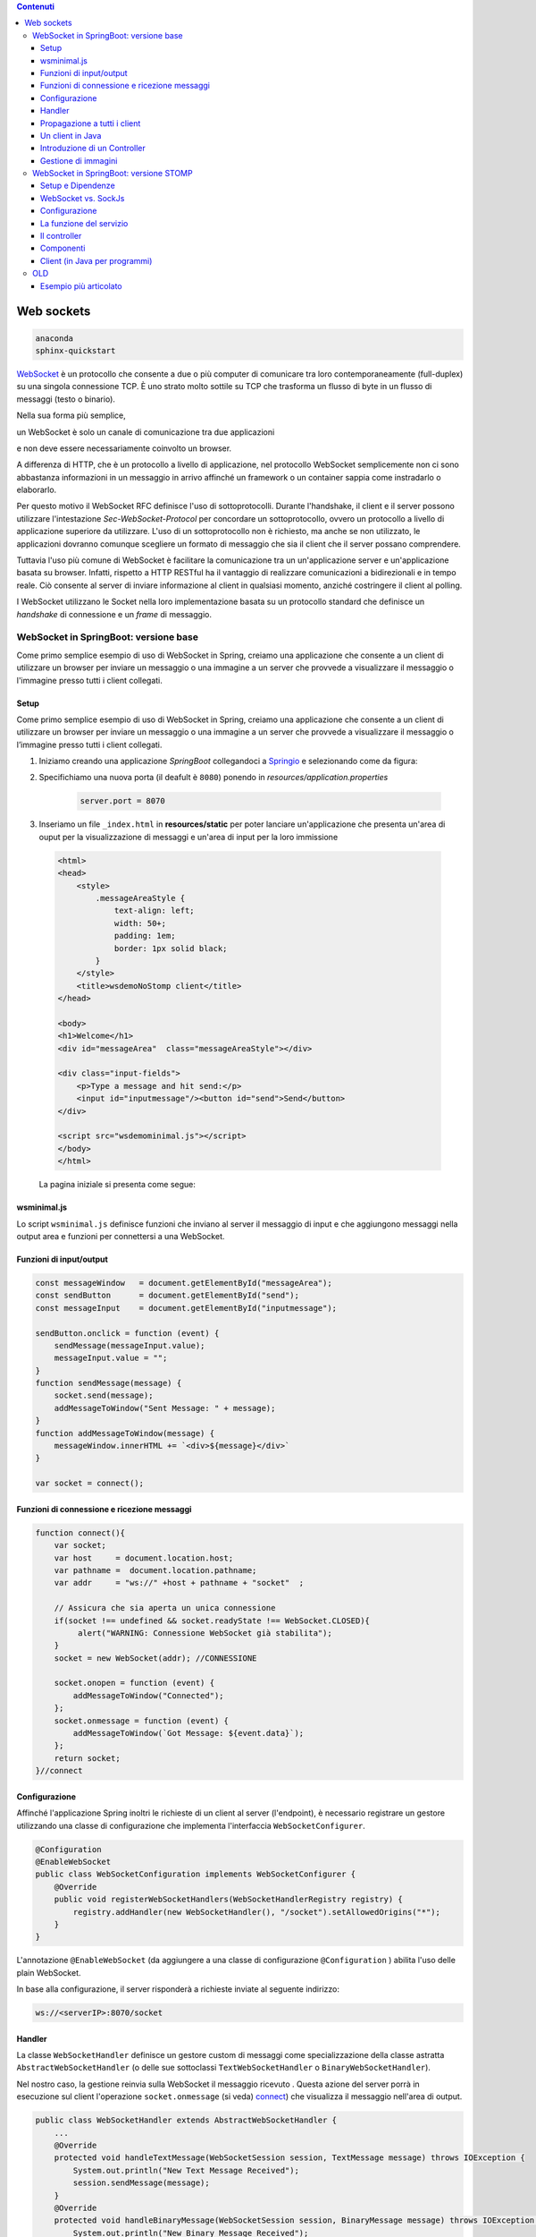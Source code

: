 .. contents:: Contenuti
   :depth: 5
.. role:: red
.. role:: blue 
.. role:: remark 

.. _WebSocket: https://it.wikipedia.org/wiki/WebSocket
.. _Springio: https://start.spring.io/
.. _SockJs: https://openbase.com/js/sockjs/documentation#what-is-sockjs
 
.. _`WebSockets`:

======================================
Web sockets
======================================

.. code:: java 
 
    anaconda
    sphinx-quickstart

WebSocket_ è un protocollo che consente a due o più computer di comunicare tra loro 
contemporaneamente (full-duplex) su una singola connessione TCP.
È uno strato molto sottile su TCP che trasforma un flusso di byte in un flusso di messaggi 
(testo o binario).

Nella sua forma più semplice, 

:remark:`un WebSocket è solo un canale di comunicazione tra due applicazioni` 

e non deve essere necessariamente coinvolto un browser.

A differenza di HTTP, che è un protocollo a livello di applicazione, nel protocollo WebSocket 
semplicemente non ci sono abbastanza informazioni in un messaggio in arrivo affinché 
un framework o un container sappia come instradarlo o elaborarlo.

Per questo motivo il WebSocket RFC definisce l'uso di sottoprotocolli. 
Durante l'handshake, il client e il server possono utilizzare l'intestazione 
*Sec-WebSocket-Protocol* per :blue:`concordare un sottoprotocollo`, ovvero un protocollo 
a livello di applicazione superiore da utilizzare. 
L'uso di un sottoprotocollo non è richiesto, ma anche se non utilizzato, le applicazioni 
dovranno comunque scegliere un formato di messaggio che sia il client che il server 
possano comprendere. 


Tuttavia l'uso più comune di WebSocket è facilitare la comunicazione tra un un'applicazione
server e un'applicazione basata su browser.
Infatti, rispetto a HTTP RESTful ha il vantaggio di realizzare comunicazioni  a 
bidirezionali e in tempo reale. Ciò consente al server di inviare informazione al client 
in qualsiasi momento, anziché costringere il client al polling.

I WebSocket utilizzano le Socket nella loro implementazione basata su un protocollo standard
che definisce un *handshake* di connessione e un *frame* di messaggio.

------------------------------------------------------
WebSocket in SpringBoot: versione base
------------------------------------------------------

.. https://www.dariawan.com/tutorials/spring/spring-boot-websocket-basic-example/

Come primo semplice esempio di uso di WebSocket in Spring, creiamo una applicazione che consente
a un client di utilizzare un browser per inviare un messaggio o una immagine a un server 
che provvede a visualizzare il messaggio o l'immagine presso tutti i client collegati.

.. _SetupNoStomp:

+++++++++++++++++++++++++++++++++++++++++++++++
Setup
+++++++++++++++++++++++++++++++++++++++++++++++
Come primo semplice esempio di uso di WebSocket in Spring, creiamo una applicazione che consente a un client 
di utilizzare un browser per inviare un messaggio o una immagine a un server che provvede a visualizzare 
il messaggio o l’immagine presso tutti i client collegati.

#. Iniziamo creando una applicazione *SpringBoot* collegandoci a Springio_ e selezionando 
   come da figura:

   .. image:: ./_static/img/springioBase.PNG
     :align: center
     :width: 90+
#. Specifichiamo una nuova porta (il deafult è ``8080``) ponendo in *resources/application.properties*

    .. code:: Java

       server.port = 8070

#. Inseriamo un file ``_index.html`` in **resources/static** per poter lanciare un'applicazione che 
   presenta un'area  di ouput per  la visualizzazione di messaggi e un'area di input per la loro 
   immissione

.. _indexNoImagesNoStomp:

    .. code:: html

        <html>
        <head>
            <style>
                .messageAreaStyle {
                    text-align: left;
                    width: 50+;
                    padding: 1em;
                    border: 1px solid black;
                }
            </style>
            <title>wsdemoNoStomp client</title>
        </head>

        <body>
        <h1>Welcome</h1>
        <div id="messageArea"  class="messageAreaStyle"></div>

        <div class="input-fields">
            <p>Type a message and hit send:</p>
            <input id="inputmessage"/><button id="send">Send</button>
        </div>

        <script src="wsdemominimal.js"></script>
        </body>
        </html>

    La pagina iniziale si presenta come segue:

    .. image:: ./_static/img/pageMinimal.PNG
     :align: center
     :width: 50+ 
    

+++++++++++++++++++++++++++++++++++++++++++++++
wsminimal.js
+++++++++++++++++++++++++++++++++++++++++++++++

.. _wsminimal:


Lo script  ``wsminimal.js`` definisce funzioni che inviano al server il messaggio di input e che aggiungono
messaggi nella output area e funzioni per connettersi a una WebSocket.

+++++++++++++++++++++++++++++++++++++++++++++++++
Funzioni di input/output
+++++++++++++++++++++++++++++++++++++++++++++++++


.. code:: js

    const messageWindow   = document.getElementById("messageArea");
    const sendButton      = document.getElementById("send");
    const messageInput    = document.getElementById("inputmessage");

    sendButton.onclick = function (event) {
        sendMessage(messageInput.value);
        messageInput.value = "";
    }
    function sendMessage(message) {
        socket.send(message);
        addMessageToWindow("Sent Message: " + message);
    }
    function addMessageToWindow(message) {
        messageWindow.innerHTML += `<div>${message}</div>`
    }

    var socket = connect();
 
+++++++++++++++++++++++++++++++++++++++++++++++++
Funzioni di connessione e ricezione messaggi
+++++++++++++++++++++++++++++++++++++++++++++++++

.. _connect:

.. code:: js

    function connect(){
        var socket;
        var host     = document.location.host;
        var pathname =  document.location.pathname;
        var addr     = "ws://" +host + pathname + "socket"  ;

        // Assicura che sia aperta un unica connessione
        if(socket !== undefined && socket.readyState !== WebSocket.CLOSED){
             alert("WARNING: Connessione WebSocket già stabilita");
        }
        socket = new WebSocket(addr); //CONNESSIONE

        socket.onopen = function (event) {
            addMessageToWindow("Connected");
        };
        socket.onmessage = function (event) {
            addMessageToWindow(`Got Message: ${event.data}`);
        };
        return socket;
    }//connect



+++++++++++++++++++++++++++++++++++++++++++++++
Configurazione
+++++++++++++++++++++++++++++++++++++++++++++++

Affinché l'applicazione Spring inoltri le richieste di un client al server (l'endpoint), 
è necessario registrare un gestore utilizzando una classe di configurazione 
che implementa l'interfaccia ``WebSocketConfigurer``.

.. code:: java

    @Configuration
    @EnableWebSocket
    public class WebSocketConfiguration implements WebSocketConfigurer {
        @Override
        public void registerWebSocketHandlers(WebSocketHandlerRegistry registry) {
            registry.addHandler(new WebSocketHandler(), "/socket").setAllowedOrigins("*");
        }
    }

L'annotazione ``@EnableWebSocket`` (da aggiungere a una classe di configurazione ``@Configuration`` )  
abilita l'uso delle plain WebSocket. 

In base alla configurazione, il server risponderà a richieste inviate al seguente indirizzo:

.. code:: java

    ws://<serverIP>:8070/socket

+++++++++++++++++++++++++++++++++++++++++++++++
Handler
+++++++++++++++++++++++++++++++++++++++++++++++

La classe  ``WebSocketHandler`` definisce un gestore custom di messaggi come specializzazione della classe astratta
``AbstractWebSocketHandler`` (o delle sue sottoclassi ``TextWebSocketHandler`` o ``BinaryWebSocketHandler``).    

Nel nostro caso, la gestione reinvia sulla WebSocket il messaggio ricevuto .
Questa azione del server porrà in esecuzione sul client  l'operazione ``socket.onmessage`` (si veda) `connect`_) che visualizza 
il messaggio nell'area di output.

.. code:: java

    public class WebSocketHandler extends AbstractWebSocketHandler {
        ...
        @Override
        protected void handleTextMessage(WebSocketSession session, TextMessage message) throws IOException {
            System.out.println("New Text Message Received");
            session.sendMessage(message);
        }
        @Override
        protected void handleBinaryMessage(WebSocketSession session, BinaryMessage message) throws IOException {
            System.out.println("New Binary Message Received");
            session.sendMessage(message);
        }
    }

+++++++++++++++++++++++++++++++++++++++++++++++
Propagazione a tutti i client
+++++++++++++++++++++++++++++++++++++++++++++++

Per propagare un messaggio a tutti i client connessi attraverso la WebSocket, basata tenere traccia
delle sessioni e 

.. code:: java

    public class WebSocketHandler extends AbstractWebSocketHandler {
    private final List<WebSocketSession> sessions = new CopyOnWriteArrayList<>();

    @Override
    public void afterConnectionEstablished(WebSocketSession session) throws Exception {
        sessions.add(session);
        System.out.println("Added the session:" + session);
        super.afterConnectionEstablished(session);
    }

    @Override
    public void afterConnectionClosed(WebSocketSession session, CloseStatus status) throws Exception {
        sessions.remove(session);
        System.out.println("Removed the session:" + session);
        super.afterConnectionClosed(session, status);
    }
    @Override
    protected void handleTextMessage(WebSocketSession session, TextMessage message) throws IOException {
        System.out.println("New Text Message Received");
        sendToAll(message);
    }
    protected void sendToAll(TextMessage message) throws IOException{
        Iterator<WebSocketSession> iter = sessions.iterator();
        while( iter.hasNext() ){
            iter.next().sendMessage(message);
        }
    }

    }

Notiamo che l'applicazione funziona anche in assenza di un controller, in quanto Spring utilizza di deafult il file
**resources/static/index.html**.


+++++++++++++++++++++++++++++++++++++++++++++++
Un client in Java
+++++++++++++++++++++++++++++++++++++++++++++++

E' un esempio di machine-to-machine interaction.

La classe ``WebsocketClientEndpoint`` riproduce in Java la stessa struttura del client già
vista in JavaScript; in più possiamo ora salvare su file l'informnazione ricevuta (in particolare immagini
di tipo ``jpg``).

L'annotazione ``@ClientEndpoint`` (che corrisponde alla interfaccia ``javax.websocket.ClientEndpoint``)
denota che un POJO è un web socket client. Come tale questo POJO può definire i metodi delle web socket lifecycle
usando le *web socket method level annotations*.

.. code:: java

    @ClientEndpoint
    public class WebsocketClientEndpoint {

    Session userSession = null;
    private IMessageHandler messageHandler;

    public WebsocketClientEndpoint(URI endpointURI) {
     try {
        WebSocketContainer container=
                ContainerProvider.getWebSocketContainer();
        container.connectToServer(this, endpointURI);
     } catch (Exception e) { throw new RuntimeException(e); }
    }

    /**
     * Callback hook for Connection open events.
     * @param userSession the userSession which is opened.
    */
    @OnOpen
    public void onOpen(Session userSession) {
        this.userSession = userSession;
    }

    /**
     * Callback hook for Connection close events.
     * @param userSession the userSession which is getting closed.
     * @param reason the reason for connection close
    */
    @OnClose
    public void onClose(Session userSession, CloseReason reason) {
        this.userSession = null;
    }

    /**
     * Callback hook for Message Events. 
     * This method will be invoked when a client send a message.
    */
    @OnMessage
    public void onMessage(String message) {
        if (this.messageHandler != null) {
            this.messageHandler.handleMessage(message);
        }
    }

    @OnMessage
    public void onMessage(ByteBuffer bytes) {
     try{
        ByteArrayInputStream bis = new ByteArrayInputStream(bytes.array());
        //Dai bytes alla immagine e salvataggio in un file
        BufferedImage bImage2    = ImageIO.read(bis);
        ImageIO.write(bImage2, "jpg", new File("outputimage.jpg") );
     }catch( Exception e){ throw new RuntimeException(e); }

    }
    /**
     * register message handler
      * @param msgHandler
    */
    public void addMessageHandler(IMessageHandler msgHandler) {
        this.messageHandler = msgHandler;
    }
    /**
     * Send a message.
     * @param message
    */
    public void sendMessage(String message) {
        this.userSession.getAsyncRemote().sendText(message);
    }
    }



+++++++++++++++++++++++++++++++++++++++++++++++
Introduzione di un Controller
+++++++++++++++++++++++++++++++++++++++++++++++


.. code:: java

    package it.unibo.wsdemoNoSTOMP;

    import org.springframework.stereotype.Controller;
    import org.springframework.web.bind.annotation.RequestMapping;

    @Controller
    public class WebSocketController {
        @RequestMapping("/")
        public String textOnly() {
            return "indexNoImages";
        }

        @RequestMapping("/alsoimages")
        public String alsoImages() {
            return "indexAlsoImages";
        }
    }


+++++++++++++++++++++++++++++++++++++++++++++++
Gestione di immagini
+++++++++++++++++++++++++++++++++++++++++++++++

Lo script  ``wsalsoimages.js`` usato da ``indexAlsoImages.html`` definisce funzioni per la gestione delle immagini simili

.. code:: java

    sendImageButton.onclick = function (event) { //event is a PointerEvent
        let file = fileInput.files[0];  //file: object File
        sendMessage(file);
        fileInput.value = null;
    };

    socket.onmessage = function (event) {
        if (event.data instanceof ArrayBuffer) {
            addMessageToWindow('Got Image:');
            addImageToWindow(event.data);
        } else {
            addMessageToWindow(`Got Message: ${event.data}`);
        }
    };

    function addImageToWindow(image) {
        let url = URL.createObjectURL(new Blob([image]));
        imageWindow.innerHTML += `<img src="${url}"/>`
    }


------------------------------------------------------
WebSocket in SpringBoot: versione STOMP
------------------------------------------------------
:blue:`Simple Text Oriented Message Protocol`
(STOMP) è un protocollo di messaggistica text-based progettato per operare con MOM 
(Message Orinented Middleware) ed originariamente creato per l'uso 
in linguaggi di scripting con frame ispirati a HTTP. 
E' una alternativa a AMQP (Advanced Message Queuing Protocol) e JMS (Java Messaging Service).

STOMP può essere utilizzato anche senza WebSocket, ad esempio tramite una connessione 
Telnet, HTTP o un  message broker. Tuttavia,
STOMP è ampiamente supportato e adatto per l'uso su WebSocket e sul web.

STOMP è progettato per interagire con un :blue:`broker di messaggi` realizzato in memoria (lato server);
dunque, rispetto all'uso delle WebSocket, rende più semplice inviare messaggi solo 
a un particolare utente o ad utenti che sono iscritti a un particolare argomento. 

++++++++++++++++++++++++++++++++++++++++++++++++
Setup e Dipendenze
++++++++++++++++++++++++++++++++++++++++++++++++

Partendo dal SetUp precedente `SetupNoStomp`_, aggiungiamo alcune dipendenze nel file ``build.gradle``:

.. code::

    dependencies {
    //Dipendenze generate dal Setup
	implementation 'org.springframework.boot:spring-boot-starter-thymeleaf'
	implementation 'org.springframework.boot:spring-boot-starter-web'
	implementation 'org.springframework.boot:spring-boot-starter-websocket'
	developmentOnly 'org.springframework.boot:spring-boot-devtools'
	testImplementation 'org.springframework.boot:spring-boot-starter-test'
    
    //Nuove dipendenze
    implementation 'org.webjars:webjars-locator-core'
	implementation 'org.webjars:sockjs-client:1.5.1'
	implementation 'org.webjars:stomp-websocket:2.3.4' 
    implementation 'org.webjars:bootstrap:5.1.3'
    implementation 'org.webjars:jquery:3.6.0'

I :blue:`WebJar` sono dipendenze lato client impacchettate in file JAR e non sono legate a Spring.
Per approfondire, si veda: https://www.baeldung.com/maven-webjars e https://mvnrepository.com/artifact/org.webjars. 

++++++++++++++++++++++++++++++++++++++++++++++++ 
WebSocket vs. SockJs
++++++++++++++++++++++++++++++++++++++++++++++++
A partire dal 2018, il supporto WebSocket nei browser è quasi onnipresente. 
Tuttavia, per supportare vecchi browwer, potrebbe essere necessario fare uso di 
SockJS_, con le seguenti avvertenze:

- Le convenzioni del protocollo URL sono diverse per WebSocket ( ``ws:/`` o ``wss:``) e SockJS ( ``http:`` o ``https:``).
- Le sequenze di handshake interne sono diverse, quindi alcuni broker utilizzeranno punti finali diversi per entrambi i protocolli.
- Nessuno di questi consente di impostare intestazioni personalizzate durante l'handshake *HTTP*.
- *SockJS* supporta internamente diversi meccanismi di trasporto. Si potrebbe dover affrontare limitazioni 
  specifiche a seconda del trasporto effettivo in uso.
- La riconnessione automatica non è abbastanza affidabile con *SockJS*.
- Gli heartbeat potrebbero non essere supportati su *SockJS* da alcuni broker.
- *SockJS* non consente più di una connessione simultanea allo stesso broker. 
  Questo di solito non è un problema per la maggior parte delle applicazioni.

 


++++++++++++++++++++++++++++++++++++++++++++++++
Configurazione 
++++++++++++++++++++++++++++++++++++++++++++++++
Il servizio viene configurato in SpringBoot da una classe che implementa l'interfaccia 
``WebSocketMessageBrokerConfigurer`` :

.. code:: Java

   @Configuration
   @EnableWebSocketMessageBroker
   public class WebSocketConfig 
            implements WebSocketMessageBrokerConfigurer{

   @Override
   public void configureMessageBroker(MessageBrokerRegistry config){
    config.enableSimpleBroker("/demoTopic");   
    config.setApplicationDestinationPrefixes(
                   "/demoInput","/anotherInput");
   }

   @Override
   public void registerStompEndpoints(StompEndpointRegistry registry) {
     registry.addEndpoint("/unibo");  //.withSockJS();  
   }
   }

Nella configurazione specificata, il servizio:

#. abilita il supporto STOMP su *WebSocket* (escludiamo *SockJS*) registrando l'endpoint ``unibo``.  
   Dunque l'indirizzo per connetersi sarà: ``ws://<serverIP>:8080/unibo``;
#. abilita un broker su memoria comune, con prefisso di destinazione ``demoTopic``. I client 
   si possono sottoscrivere a endpoint che iniziano con questo prefisso, ad es. ``/demoTopic/output``;
#. imposta  ``demoInput`` e ``anotherInput`` come prefissi di destinazione dell'applicazione. 
   I clienti quindi invieranno messaggi agli endpoint che iniziano con ``/demoInput/unibo`` oppure
   ``/anotherInput/unibo``;


++++++++++++++++++++++++++++++++++++++++++++++++ 
La funzione del servizio
++++++++++++++++++++++++++++++++++++++++++++++++

Il servizio:

#. riceve un messaggio (in formato JSON) inviato su endpoint= ``/demoInput/unibo``;
   il messaggio viene mappato in Java usando come DAO la classe ``InputMessage``
#. elabora il messaggio
#. costruisce un messaggio di risposta di tipo ``OutputMessage`` e lo pubblica
   (ancora in formato JSON) su endpoint ``/demoTopic/output``.

La conversione dei messaggi da JSon a Java e viceversa è effettuata in modo automatico 
in SpringBoot, una volta definito un opportuno Controller.


++++++++++++++++++++++++++++++++++++++++++++++++ 
Il controller
++++++++++++++++++++++++++++++++++++++++++++++++

Il controller specifica la gestione delle richieste ``WebSocket`` avviene in modo simile 
alle normali richieste ``HTTP``, ma utilizzando ``@SubscribeMappinge`` o ``@MessageMapping`` 
(e non ``@RequestMapping`` o ``@GetMapping``).

Nel caso specifico, utilizziamo ``@MessageMapping`` per mappare i messaggi diretti a ``input``.

L'annotazione ``@SendTo`` indica che il valore di ritorno   
deve essere inviato come messaggio alla destinazione specificata ``/unibo/output``.

.. code:: Java

    @Controller
    public class HIController {

	@MessageMapping("/unibo")     
	@SendTo("/demoTopic/output")	    
	public OutputMessage elabInput(InputMessage msg) throws Exception{
		return new OutputMessage("Elaborated: " 
               + HtmlUtils.htmlEscape(msg.getName()) + " ");
	}

	@RequestMapping("/")
	public String entryMinimal() { return "indexNoImages"; }
    }

L'operazione ``HtmlUtils.htmlEscape`` elabora il nome nel messaggio di input in modo da poter
essere reso nel DOM lato client.

Il file  ``indexNoImages.html`` restituito da ``HIController`` è simile a quanto già introdotto nella versione 
non-STOMP indexNoImagesNoStomp_, con un set più ampio di dipendenze:

.. code:: html

    <html>
    <head>
        <style>
            .messageAreaStyle {
                text-align: left;
                width: 80%;
                padding: 1em;
                border: 1px solid black;
            }
        </style>
        <link href="/webjars/bootstrap/css/bootstrap.min.css" rel="stylesheet">
        <link href="/main.css" rel="stylesheet">
        <script src="/webjars/stomp-websocket/stomp.min.js"></script>
        <title>wsdemoNoStomp</title>
    </head>

    <body>
    <h1>Welcome</h1>
    <div id="messageArea"  class="messageAreaStyle"></div>

    <div class="input-fields">
        <p>Type a message and hit send:</p>
        <input id="inputmessage"/><button id="send">Send</button>
    </div>
 
    <script src="wsStompMinimal.js"></script>

    </body>
    </html>

La pagina HTML utilizza il file wsStompMinimal.js identico a wsminimal_ della versione non-STOMP per
quanto riguarda la parte relativa alla gestione della pagina e con nuove funzioni per quanto riguarda
la parte di interazione:

.. code:: js
    //Parte di gestione pagina
    ...

    //Parte di interazione
    function connect() {
        var host       = document.location.host;
        var addr       = "ws://" + host  + "/unibo"  ;
        var socket     = new WebSocket(addr);

        socket.onopen = function (event) {
            addMessageToWindow("Connected");
        };

        socket.onmessage = function (event) {
            addMessageToWindow(`Got Message: ${event.data}`);

        };

        stompClient = Stomp.over(socket);
        stompClient.connect({}, function (frame) {
            addMessageToWindow("Connected " + frame);
            stompClient.subscribe('/demoTopic/output', function (greeting) {
                showAnswer(JSON.parse(greeting.body).content);
            });
        });
    }

    function sendMessage(message) {
        stompClient.send("/demoInput/unibo", {}, JSON.stringify({'name': message}));
        addMessageToWindow("Sent Message: " + message ); //+ " stompClient=" + stompClient
    }


++++++++++++++++++++++++++++++++++++++++++++++++ 
Componenti
++++++++++++++++++++++++++++++++++++++++++++++++

I componenti-base della applicazione in versione STOMP sono quindi oggetti DTO (:blue:`Data Transfer Object`)
rappresentati dalle classi ``InputMessage`` e ``OutputMessage`` .
  

.. list-table::
   :width: 100%
   :widths: 50,50
   
   * - .. code:: Java
          
          public class InputMessage {
            private String name;
            public InputMessage(String name) {
                this.name = name;}
            public String getName() {return name;}
            public void setName(String name) {
                this.name = name;}
          }
     - .. code:: Java
          
        public class OutputMessage {
        private String content;
        public OutputMessage(String content) {
            this.content = content; }
        public String getContent() { 
            return content; }
        }
 
 

 

++++++++++++++++++++++++++++++++++++++++++++++++
Client (in Java per programmi)
++++++++++++++++++++++++++++++++++++++++++++++++

.. code:: Java
 
    public class StompClient {

    private static final String URL = "ws://localhost:8080/unibo";  

    private static WebSocketStompClient stompClient;

    protected static void connectForSockJs(){
        List<Transport> transports = new ArrayList<>(2);
        transports.add(new WebSocketTransport(new StandardWebSocketClient()));
        transports.add(new RestTemplateXhrTransport());

        SockJsClient sockjsClient = new SockJsClient(transports);
        stompClient               = new WebSocketStompClient(sockjsClient);

    }
    protected static void connectForWebSocket(){
        WebSocketClient client  = new StandardWebSocketClient();
         stompClient            = new WebSocketStompClient(client);
    }
    public static void main(String[] args) {
        //connectForSockJs();  //To be used when the server is based
        connectForWebSocket();
        stompClient.setMessageConverter(new MappingJackson2MessageConverter());

        StompSessionHandler sessionHandler = new MyStompSessionHandler();
        stompClient.connect(URL, sessionHandler);

        new Scanner(System.in).nextLine(); // Don't close immediately.
    }
    }


.. code:: Java

    public class MyStompSessionHandler extends StompSessionHandlerAdapter {
    @Override
    public void afterConnected(StompSession session, StompHeaders connectedHeaders) {
         session.subscribe("/demoTopic/output", this);
         session.send("/anotherInput/unibo", getSampleMessage());
     }

    @Override
    public void handleException(StompSession session, 
      StompCommand command, StompHeaders headers, byte[] payload, Throwable exception) {
        ....
    }

    @Override
    public Type getPayloadType(StompHeaders headers) {
        return OutputMessage.class;
    }

    @Override
    public void handleFrame(StompHeaders headers, Object payload) {
         if( payload instanceof OutputMessage) {
            OutputMessage msg = (OutputMessage) payload;
         }
    }
    
    private InputMessage getSampleMessage() {
        InputMessage msg = new InputMessage();
        msg.setName("Nicky");
        return msg;
    }
    }


----------------
OLD
----------------


https://spring.io/guides/gs/messaging-stomp-websocket/

- Possibile premessa https://www.baeldung.com/intro-to-project-lombok
- 
- 
  


- Create a Resource Representation Class. HelloMessage. Spring will use the Jackson JSON library to automatically marshal instances of type Greeting into JSON.
-  model the greeting representation, Greeting
- Create a Message-handling Controller. GreetingController
  
  .. code:: Java

  	@MessageMapping("/hello")    
      un msg inviato a /hello induce l'esecuzione del metodo con input un oggetto di tipo HelloMessage
      ricavato dal payload del emssaggio
    @SendTo("/topic/greetings")
      induce a inviare la risposta del metodo a tutti i sottoscrittori di /topic/greetings

- Configure Spring for STOMP messaging. WebSocketConfig
- 
  .. code:: Java

    @Configuration
    @EnableWebSocketMessageBroker
    public class WebSocketConfig implements WebSocketMessageBrokerConfigurer {


- Create a Browser Client . index.html
- ./gradlew bootRun
- java -jar build/libs/gs-messaging-stomp-websocket-0.1.0.jar


https://www.baeldung.com/websockets-spring

https://www.dariawan.com/series/build-spring-websocket-application/

https://www.dariawan.com/tutorials/spring/spring-boot-websocket-basic-example/

+++++++++++++++++++++++++++++++++++++++++++++++++++++++++++++++
Esempio più articolato
+++++++++++++++++++++++++++++++++++++++++++++++++++++++++++++++

https://www.dariawan.com/tutorials/spring/build-chat-application-using-spring-boot-and-websocket/

 